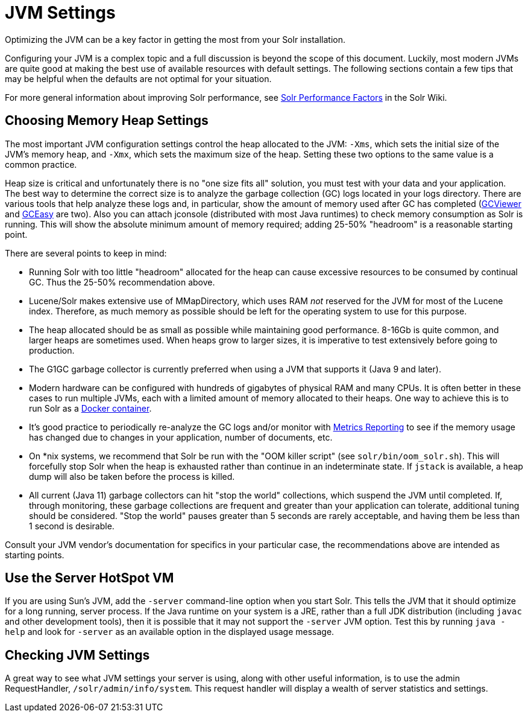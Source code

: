 = JVM Settings
// Licensed to the Apache Software Foundation (ASF) under one
// or more contributor license agreements.  See the NOTICE file
// distributed with this work for additional information
// regarding copyright ownership.  The ASF licenses this file
// to you under the Apache License, Version 2.0 (the
// "License"); you may not use this file except in compliance
// with the License.  You may obtain a copy of the License at
//
//   http://www.apache.org/licenses/LICENSE-2.0
//
// Unless required by applicable law or agreed to in writing,
// software distributed under the License is distributed on an
// "AS IS" BASIS, WITHOUT WARRANTIES OR CONDITIONS OF ANY
// KIND, either express or implied.  See the License for the
// specific language governing permissions and limitations
// under the License.

Optimizing the JVM can be a key factor in getting the most from your Solr installation.

Configuring your JVM is a complex topic and a full discussion is beyond the scope of this document. Luckily, most modern JVMs are quite good at making the best use of available resources with default settings. The following sections contain a few tips that may be helpful when the defaults are not optimal for your situation.

For more general information about improving Solr performance, see https://cwiki.apache.org/confluence/display/solr/SolrPerformanceFactors[Solr Performance Factors] in the Solr Wiki.

== Choosing Memory Heap Settings

The most important JVM configuration settings control the heap allocated to the JVM: `-Xms`, which sets the initial size of the JVM's memory heap, and `-Xmx`, which sets the maximum size of the heap. Setting these two options to the same value is a common practice.

Heap size is critical and unfortunately there is no "one size fits all" solution, you must test with your data and your application. The best way to determine the correct size is to analyze the garbage collection (GC) logs located in your logs directory. There are various tools that help analyze these logs and, in particular, show the amount of memory used after GC has completed (http://www.tagtraum.com/gcviewer.html[GCViewer] and https://gceasy.io/[GCEasy] are two). Also you can attach jconsole (distributed with most Java runtimes) to check memory consumption as Solr is running. This will show the absolute minimum amount of memory required; adding 25-50% "headroom" is a reasonable starting point.

There are several points to keep in mind:

* Running Solr with too little "headroom" allocated for the heap can cause excessive resources to be consumed by continual GC. Thus the 25-50% recommendation above.
* Lucene/Solr makes extensive use of MMapDirectory, which uses RAM _not_ reserved for the JVM for most of the Lucene index. Therefore, as much memory as possible should be left for the operating system to use for this purpose.
* The heap allocated should be as small as possible while maintaining good performance. 8-16Gb is quite common, and larger heaps are sometimes used. When heaps grow to larger sizes, it is imperative to test extensively before going to production.
* The G1GC garbage collector is currently preferred when using a JVM that supports it (Java 9 and later).
* Modern hardware can be configured with hundreds of gigabytes of physical RAM and many CPUs. It is often better in these cases to run multiple JVMs, each with a limited amount of memory allocated to their heaps. One way to achieve this is to run Solr as a https://hub.docker.com/_/solr?tab=tags[Docker container].
* It's good practice to periodically re-analyze the GC logs and/or monitor with <<metrics-reporting#metrics-reporting,Metrics Reporting>> to see if the memory usage has changed due to changes in your application, number of documents, etc.
* On *nix systems, we recommend that Solr be run with the "OOM killer script" (see `solr/bin/oom_solr.sh`). This will forcefully stop Solr when the heap is exhausted rather than continue in an indeterminate state. If `jstack` is available, a heap dump will also be taken before the process is killed.
* All current (Java 11) garbage collectors can hit "stop the world" collections, which suspend the JVM until completed. If, through monitoring, these garbage collections are frequent and greater than your application can tolerate, additional tuning should be considered. "Stop the world" pauses greater than 5 seconds are rarely acceptable, and having them be less than 1 second is desirable.

Consult your JVM vendor's documentation for specifics in your particular case, the recommendations above are intended as starting points.

== Use the Server HotSpot VM

If you are using Sun's JVM, add the `-server` command-line option when you start Solr. This tells the JVM that it should optimize for a long running, server process. If the Java runtime on your system is a JRE, rather than a full JDK distribution (including `javac` and other development tools), then it is possible that it may not support the `-server` JVM option. Test this by running `java -help` and look for `-server` as an available option in the displayed usage message.

== Checking JVM Settings

A great way to see what JVM settings your server is using, along with other useful information, is to use the admin RequestHandler, `/solr/admin/info/system`. This request handler will display a wealth of server statistics and settings.
